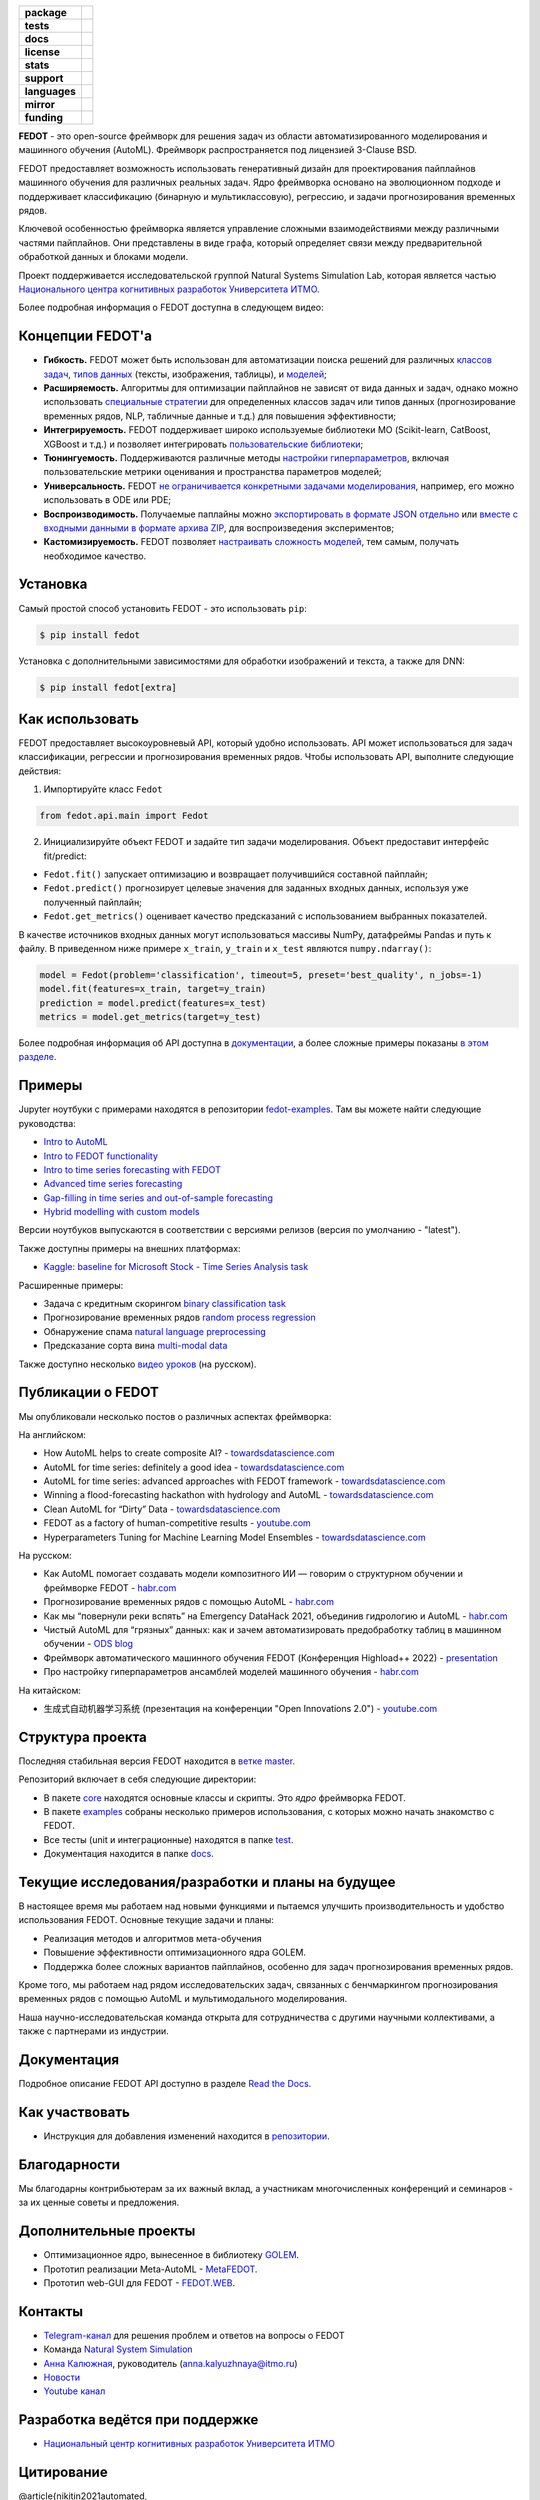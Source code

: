 .. |eng| image:: https://img.shields.io/badge/lang-en-red.svg
   :target: /README_en.rst

.. |rus| image:: https://img.shields.io/badge/lang-ru-yellow.svg
   :target: /README.rst

.. image:: docs/fedot_logo.png
   :alt: Logo of FEDOT framework

.. start-badges
.. list-table::
   :stub-columns: 1

   * - package
     - | |pypi| |python|
   * - tests
     - | |build| |integration| |coverage|
   * - docs
     - |docs|
   * - license
     - | |license|
   * - stats
     - | |downloads_stats|
   * - support
     - | |tg|
   * - languages
     - | |eng| |rus|
   * - mirror
     - | |gitlab|
   * - funding
     - | |ITMO| |NCCR|
.. end-badges

**FEDOT** - это open-source фреймворк для решения задач из области автоматизированного моделирования и машинного обучения (AutoML). Фреймворк распространяется под лицензией 3-Clause BSD.

FEDOT предоставляет возможность использовать генеративный дизайн для проектирования пайплайнов машинного обучения для различных реальных задач. Ядро фреймворка основано на эволюционном подходе и поддерживает классификацию (бинарную и мультиклассовую), регрессию, и задачи прогнозирования временных рядов.

.. image:: docs/fedot-workflow.png
   :alt: Реализация процесса автоматического машинного обучения в FEDOT

Ключевой особенностью фреймворка является управление сложными взаимодействиями между различными частями пайплайнов. Они представлены в виде графа, который определяет связи между предварительной обработкой данных и блоками модели.

Проект поддерживается исследовательской группой Natural Systems Simulation Lab, которая является частью `Национального центра когнитивных разработок Университета ИТМО <https://actcognitive.org/>`__.

Более подробная информация о FEDOT доступна в следующем видео:


.. image:: https://res.cloudinary.com/marcomontalbano/image/upload/v1606396758/video_to_markdown/images/youtube--RjbuV6i6de4-c05b58ac6eb4c4700831b2b3070cd403.jpg
   :target: http://www.youtube.com/watch?v=RjbuV6i6de4
   :alt: Introducing Fedot

Концепции FEDOT'а
=================

- **Гибкость.** FEDOT может быть использован для автоматизации поиска решений для различных `классов задач <https://fedot.readthedocs.io/en/master/introduction/fedot_features/main_features.html#involved-tasks>`_, `типов данных <https://fedot.readthedocs.io/en/master/introduction/fedot_features/automation_features.html#data-nature>`_ (тексты, изображения, таблицы), и `моделей <https://fedot.readthedocs.io/en/master/advanced/automated_pipelines_design.html>`_;
- **Расширяемость.** Алгоритмы для оптимизации пайплайнов не зависят от вида данных и задач, однако можно использовать `специальные стратегии <https://fedot.readthedocs.io/en/master/api/strategies.html>`_ для определенных классов задач или типов данных (прогнозирование временных рядов, NLP, табличные данные и т.д.) для повышения эффективности;
- **Интегрируемость.** FEDOT поддерживает широко используемые библиотеки МО (Scikit-learn, CatBoost, XGBoost и т.д.) и позволяет интегрировать `пользовательские библиотеки <https://fedot.readthedocs.io/en/master/api/strategies.html#module-fedot.core.operations.evaluation.custom>`_;
- **Тюнингуемость.** Поддерживаются различные методы `настройки гиперпараметров <https://fedot.readthedocs.io/en/master/advanced/hyperparameters_tuning.html>`_, включая пользовательские метрики оценивания и пространства параметров моделей;
- **Универсальность.** FEDOT `не ограничивается конкретными задачами моделирования <https://fedot.readthedocs.io/en/master/advanced/architecture.html>`_, например, его можно использовать в ODE или PDE;
- **Воспроизводимость.** Получаемые паплайны можно `экспортировать в формате JSON отдельно <https://fedot.readthedocs.io/en/master/advanced/pipeline_import_export.html>`_ или `вместе с входными данными в формате архива ZIP <https://fedot.readthedocs.io/en/master/advanced/project_import_export.html>`_, для воспроизведения экспериментов;
- **Кастомизируемость.** FEDOT позволяет `настраивать сложность моделей <https://fedot.readthedocs.io/en/master/introduction/fedot_features/automation_features.html#models-used>`_, тем самым, получать необходимое качество.

Установка
=========

Самый простой способ установить FEDOT - это использовать ``pip``:

.. code-block::

  $ pip install fedot

Установка с дополнительными зависимостями для обработки изображений и текста, а также для DNN:

.. code-block::

  $ pip install fedot[extra]

Как использовать
================

FEDOT предоставляет высокоуровневый API, который удобно использовать. API может использоваться для задач классификации, регрессии и прогнозирования временных рядов.
Чтобы использовать API, выполните следующие действия:

1. Импортируйте класс ``Fedot``

.. code-block:: python

 from fedot.api.main import Fedot

2. Инициализируйте объект FEDOT и задайте тип задачи моделирования. Объект предоставит интерфейс fit/predict:

- ``Fedot.fit()`` запускает оптимизацию и возвращает получившийся составной пайплайн;
- ``Fedot.predict()`` прогнозирует целевые значения для заданных входных данных, используя уже полученный пайплайн;
- ``Fedot.get_metrics()`` оценивает качество предсказаний с использованием выбранных показателей.

В качестве источников входных данных могут использоваться массивы NumPy, датафреймы Pandas и путь к файлу. В приведенном ниже примере ``x_train``, ``y_train`` и ``x_test`` являются ``numpy.ndarray()``:

.. code-block:: python

    model = Fedot(problem='classification', timeout=5, preset='best_quality', n_jobs=-1)
    model.fit(features=x_train, target=y_train)
    prediction = model.predict(features=x_test)
    metrics = model.get_metrics(target=y_test)

Более подробная информация об API доступна в `документации <https://fedot.readthedocs.io/en/latest/api/api.html>`__, а более сложные примеры показаны `в этом разделе <https://github.com/aimclub/FEDOT/tree/master/examples/advanced>`__.

Примеры
=======

Jupyter ноутбуки с примерами находятся в репозитории `fedot-examples <https://github.com/ITMO-NSS-team/fedot-examples>`__. Там вы можете найти следующие руководства:

* `Intro to AutoML <https://github.com/ITMO-NSS-team/fedot-examples/blob/main/notebooks/latest/1_intro_to_automl.ipynb>`__
* `Intro to FEDOT functionality <https://github.com/ITMO-NSS-team/fedot-examples/blob/main/notebooks/latest/2_intro_to_fedot.ipynb>`__
* `Intro to time series forecasting with FEDOT <https://github.com/ITMO-NSS-team/fedot-examples/blob/main/notebooks/latest/3_intro_ts_forecasting.ipynb>`__
* `Advanced time series forecasting <https://github.com/ITMO-NSS-team/fedot-examples/blob/main/notebooks/latest/4_auto_ts_forecasting.ipynb>`__
* `Gap-filling in time series and out-of-sample forecasting <https://github.com/ITMO-NSS-team/fedot-examples/blob/main/notebooks/latest/5_ts_specific_cases.ipynb>`__
* `Hybrid modelling with custom models <https://github.com/ITMO-NSS-team/fedot-examples/blob/main/notebooks/latest/6_hybrid_modelling.ipynb>`__

Версии ноутбуков выпускаются в соответствии с версиями релизов (версия по умолчанию - "latest").

Также доступны примеры на внешних платформах:

* `Kaggle: baseline for Microsoft Stock - Time Series Analysis task <https://www.kaggle.com/dreamlone/microsoft-stocks-price-prediction-automl>`__

Расширенные примеры:

- Задача с кредитным скорингом `binary classification task <https://github.com/aimclub/FEDOT/blob/master/cases/credit_scoring/credit_scoring_problem.py>`__
- Прогнозирование временных рядов `random process regression <https://github.com/aimclub/FEDOT/blob/master/cases/metocean_forecasting_problem.py>`__
- Обнаружение спама `natural language preprocessing <https://github.com/aimclub/FEDOT/blob/master/cases/spam_detection.py>`__
- Предсказание сорта вина `multi-modal data <https://github.com/aimclub/FEDOT/blob/master/examples/advanced/multimodal_text_num_example.py>`__


Также доступно несколько `видео уроков <https://www.youtube.com/playlist?list=PLlbcHj5ytaFUjAxpZf7FbEaanmqpDYhnc>`__ (на русском).

Публикации о FEDOT
==================

Мы опубликовали несколько постов о различных аспектах фреймворка:

На английском:

- How AutoML helps to create composite AI? - `towardsdatascience.com <https://towardsdatascience.com/how-automl-helps-to-create-composite-ai-f09e05287563>`__
- AutoML for time series: definitely a good idea - `towardsdatascience.com <https://towardsdatascience.com/automl-for-time-series-definitely-a-good-idea-c51d39b2b3f>`__
- AutoML for time series: advanced approaches with FEDOT framework - `towardsdatascience.com <https://towardsdatascience.com/automl-for-time-series-advanced-approaches-with-fedot-framework-4f9d8ea3382c>`__
- Winning a flood-forecasting hackathon with hydrology and AutoML - `towardsdatascience.com <https://towardsdatascience.com/winning-a-flood-forecasting-hackathon-with-hydrology-and-automl-156a8a7a4ede>`__
- Clean AutoML for “Dirty” Data - `towardsdatascience.com <https://towardsdatascience.com/clean-automl-for-dirty-data-how-and-why-to-automate-preprocessing-of-tables-in-machine-learning-d79ac87780d3>`__
- FEDOT as a factory of human-competitive results - `youtube.com <https://www.youtube.com/watch?v=9Rhqcsrolb8&ab_channel=NSS-Lab>`__
- Hyperparameters Tuning for Machine Learning Model Ensembles - `towardsdatascience.com <https://towardsdatascience.com/hyperparameters-tuning-for-machine-learning-model-ensembles-8051782b538b>`__

На русском:

- Как AutoML помогает создавать модели композитного ИИ — говорим о структурном обучении и фреймворке FEDOT - `habr.com <https://habr.com/ru/company/spbifmo/blog/558450>`__
- Прогнозирование временных рядов с помощью AutoML - `habr.com <https://habr.com/ru/post/559796/>`__
- Как мы “повернули реки вспять” на Emergency DataHack 2021, объединив гидрологию и AutoML - `habr.com <https://habr.com/ru/post/577886/>`__
- Чистый AutoML для “грязных” данных: как и зачем автоматизировать предобработку таблиц в машинном обучении - `ODS blog <https://habr.com/ru/company/ods/blog/657525/>`__
- Фреймворк автоматического машинного обучения FEDOT (Конференция Highload++ 2022) - `presentation <https://docs.yandex.ru/docs/view?url=ya-disk-public%3A%2F%2Fi27LScu3s3IIHDzIXt9O5EiEAMl6ThY6QLu3X1oYH%2FFiAl%2BLcNp4O4yTSYd2gRZnW5aDQ4kMZEXE%2BwNjbq78ug%3D%3D%3A%2F%D0%94%D0%B5%D0%BD%D1%8C%201%2F4.%D0%A1%D0%B8%D0%BD%D0%BD%D0%B0%D0%BA%D1%81%2F9.Open%20source-%D1%82%D1%80%D0%B8%D0%B1%D1%83%D0%BD%D0%B0_HL_FEDOT.pptx&name=9.Open%20source-%D1%82%D1%80%D0%B8%D0%B1%D1%83%D0%BD%D0%B0_HL_FEDOT.pptx>`__
- Про настройку гиперпараметров ансамблей моделей машинного обучения - `habr.com <https://habr.com/ru/post/672486/>`__

На китайском:

- 生成式自动机器学习系统 (презентация на конференции "Open Innovations 2.0") - `youtube.com <https://www.youtube.com/watch?v=PEET0EbCSCY>`__


Структура проекта
=================

Последняя стабильная версия FEDOT находится в `ветке master <https://github.com/aimclub/FEDOT/tree/master>`__.

Репозиторий включает в себя следующие директории:

* В пакете `core <https://github.com/aimclub/FEDOT/tree/master/fedot/core>`__  находятся основные классы и скрипты. Это *ядро* фреймворка FEDOT.
* В пакете `examples <https://github.com/aimclub/FEDOT/tree/master/examples>`__ собраны несколько примеров использования, с которых можно начать знакомство с FEDOT.
* Все тесты (unit и интеграционные) находятся в папке `test <https://github.com/aimclub/FEDOT/tree/master/test>`__.
* Документация находится в папке `docs <https://github.com/aimclub/FEDOT/tree/master/docs>`__.

Текущие исследования/разработки и планы на будущее
==================================================

В настоящее время мы работаем над новыми функциями и пытаемся улучшить производительность и удобство использования FEDOT.
Основные текущие задачи и планы:

* Реализация методов и алгоритмов мета-обучения
* Повышение эффективности оптимизационного ядра GOLEM.
* Поддержка более сложных вариантов пайплайнов, особенно для задач прогнозирования временных рядов.


Кроме того, мы работаем над рядом исследовательских задач, связанных с бенчмаркингом прогнозирования временных рядов с помощью AutoML и мультимодального моделирования.

Наша научно-исследовательская команда открыта для сотрудничества с другими научными коллективами, а также с партнерами из индустрии.

Документация
============

Подробное описание FEDOT API доступно в разделе `Read the Docs <https://fedot.readthedocs.io/en/latest/>`__.

Как участвовать
===============

- Инструкция для добавления изменений находится в `репозитории <https://github.com/aimclub/FEDOT/blob/master/docs/source/contribution.rst>`__.

Благодарности
=============

Мы благодарны контрибьютерам за их важный вклад, а участникам многочисленных конференций и семинаров - за их ценные советы и предложения.

Дополнительные проекты
======================
- Оптимизационное ядро, вынесенное в библиотеку `GOLEM <https://github.com/aimclub/GOLEM/>`__.
- Прототип реализации Meta-AutoML - `MetaFEDOT <https://github.com/ITMO-NSS-team/MetaFEDOT>`__.
- Прототип web-GUI для FEDOT - `FEDOT.WEB <https://github.com/aimclub/FEDOT.Web>`__.


Контакты
========
- `Telegram-канал <https://t.me/FEDOT_helpdesk>`_  для решения проблем и ответов на вопросы о FEDOT
- Команда `Natural System Simulation <https://itmo-nss-team.github.io/>`_
- `Анна Калюжная <https://scholar.google.com/citations?user=bjiILqcAAAAJ&hl=ru>`_, руководитель (anna.kalyuzhnaya@itmo.ru)
- `Новости <https://t.me/NSS_group>`_
- `Youtube канал <https://www.youtube.com/channel/UC4K9QWaEUpT_p3R4FeDp5jA>`_

Разработка ведётся при поддержке
================================

- `Национальный центр когнитивных разработок Университета ИТМО <https://actcognitive.org/>`_

Цитирование
===========

@article{nikitin2021automated,
  title = {Automated evolutionary approach for the design of composite machine learning pipelines},
  author = {Nikolay O. Nikitin and Pavel Vychuzhanin and Mikhail Sarafanov and Iana S. Polonskaia and Ilia Revin and Irina V. Barabanova and Gleb Maximov and Anna V. Kalyuzhnaya and Alexander Boukhanovsky},
  journal = {Future Generation Computer Systems},
  year = {2021},
  issn = {0167-739X},
  doi = {https://doi.org/10.1016/j.future.2021.08.022}}

@inproceedings{polonskaia2021multi,
  title={Multi-Objective Evolutionary Design of Composite Data-Driven Models},
  author={Polonskaia, Iana S. and Nikitin, Nikolay O. and Revin, Ilia and Vychuzhanin, Pavel and Kalyuzhnaya, Anna V.},
  booktitle={2021 IEEE Congress on Evolutionary Computation (CEC)},
  year={2021},
  pages={926-933},
  doi={10.1109/CEC45853.2021.9504773}}


Другие статьи доступны на `ResearchGate <https://www.researchgate.net/project/Evolutionary-multi-modal-AutoML-with-FEDOT-framework>`_.

.. |docs| image:: https://readthedocs.org/projects/ebonite/badge/?style=flat
   :target: https://fedot.readthedocs.io/en/latest/
   :alt: Documentation Status

.. |build| image:: https://github.com/aimclub/FEDOT/actions/workflows/unit-build.yml/badge.svg
   :alt: Build Status
   :target: https://github.com/aimclub/FEDOT/actions/workflows/unit-build.yml

.. |integration| image:: https://github.com/aimclub/FEDOT/actions/workflows/integration-build.yml/badge.svg
   :alt: Integration Build Status
   :target: https://github.com/aimclub/FEDOT/actions/workflows/integration-build.yml

.. |coverage| image:: https://codecov.io/gh/aimclub/FEDOT/branch/master/graph/badge.svg
   :alt: Coverage Status
   :target: https://codecov.io/gh/aimclub/FEDOT

.. |pypi| image:: https://badge.fury.io/py/fedot.svg
   :alt: Supported Python Versions
   :target: https://badge.fury.io/py/fedot

.. |python| image:: https://img.shields.io/pypi/pyversions/fedot.svg
   :alt: Supported Python Versions
   :target: https://img.shields.io/pypi/pyversions/fedot

.. |license| image:: https://img.shields.io/github/license/aimclub/FEDOT
   :alt: Supported Python Versions
   :target: https://github.com/aimclub/FEDOT/blob/master/LICENSE.md

.. |downloads_stats| image:: https://static.pepy.tech/personalized-badge/fedot?period=total&units=international_system&left_color=grey&right_color=brightgreen&left_text=Downloads
   :target: https://pepy.tech/project/fedot

.. |tg| image:: https://img.shields.io/badge/Telegram-Group-blue.svg
          :target: https://t.me/FEDOT_helpdesk
          :alt: Telegram Chat

.. |ITMO| image:: https://github.com/ITMO-NSS-team/open-source-ops/blob/add_badge/badges/ITMO_badge_rus.svg
   :alt: Acknowledgement to ITMO
   :target: https://itmo.ru

.. |NCCR| image:: https://github.com/ITMO-NSS-team/open-source-ops/blob/add_badge/badges/NCCR_badge.svg
   :alt: Acknowledgement to NCCR
   :target: https://actcognitive.org/

.. |gitlab| image:: https://camo.githubusercontent.com/9bd7b8c5b418f1364e72110a83629772729b29e8f3393b6c86bff237a6b784f6/68747470733a2f2f62616467656e2e6e65742f62616467652f6769746c61622f6d6972726f722f6f72616e67653f69636f6e3d6769746c6162
   :alt: GitLab mirror for this repository
   :target: https://gitlab.actcognitive.org/itmo-nss-team/FEDOT
